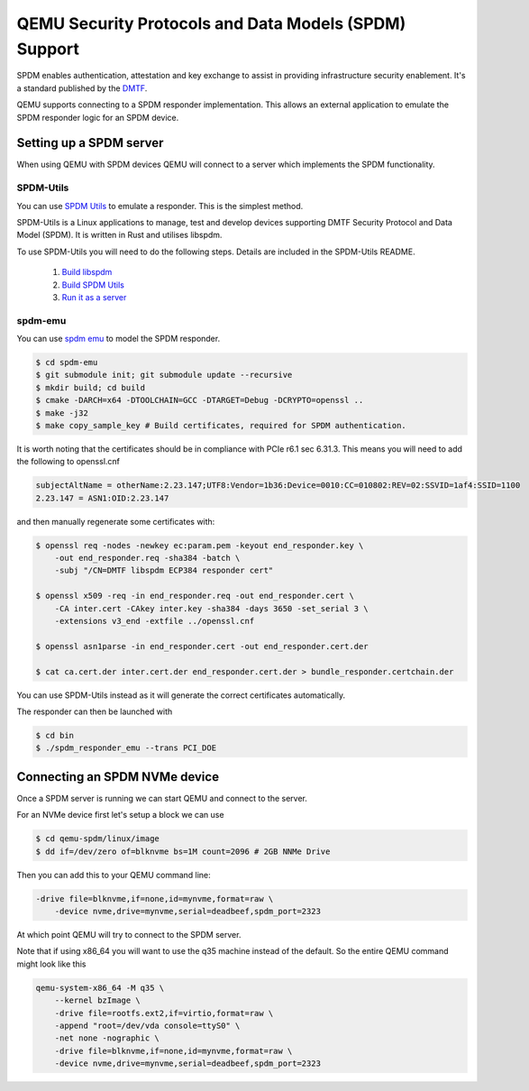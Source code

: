 ======================================================
QEMU Security Protocols and Data Models (SPDM) Support
======================================================

SPDM enables authentication, attestation and key exchange to assist in
providing infrastructure security enablement. It's a standard published
by the `DMTF`_.

QEMU supports connecting to a SPDM responder implementation. This allows an
external application to emulate the SPDM responder logic for an SPDM device.

Setting up a SPDM server
========================

When using QEMU with SPDM devices QEMU will connect to a server which
implements the SPDM functionality.

SPDM-Utils
----------

You can use `SPDM Utils`_ to emulate a responder. This is the simplest method.

SPDM-Utils is a Linux applications to manage, test and develop devices
supporting DMTF Security Protocol and Data Model (SPDM). It is written in Rust
and utilises libspdm.

To use SPDM-Utils you will need to do the following steps. Details are included
in the SPDM-Utils README.

 1. `Build libspdm`_
 2. `Build SPDM Utils`_
 3. `Run it as a server`_

spdm-emu
--------

You can use `spdm emu`_ to model the
SPDM responder.

.. code-block:: shell

    $ cd spdm-emu
    $ git submodule init; git submodule update --recursive
    $ mkdir build; cd build
    $ cmake -DARCH=x64 -DTOOLCHAIN=GCC -DTARGET=Debug -DCRYPTO=openssl ..
    $ make -j32
    $ make copy_sample_key # Build certificates, required for SPDM authentication.

It is worth noting that the certificates should be in compliance with
PCIe r6.1 sec 6.31.3. This means you will need to add the following to
openssl.cnf

.. code-block::

    subjectAltName = otherName:2.23.147;UTF8:Vendor=1b36:Device=0010:CC=010802:REV=02:SSVID=1af4:SSID=1100
    2.23.147 = ASN1:OID:2.23.147

and then manually regenerate some certificates with:

.. code-block:: shell

    $ openssl req -nodes -newkey ec:param.pem -keyout end_responder.key \
        -out end_responder.req -sha384 -batch \
        -subj "/CN=DMTF libspdm ECP384 responder cert"

    $ openssl x509 -req -in end_responder.req -out end_responder.cert \
        -CA inter.cert -CAkey inter.key -sha384 -days 3650 -set_serial 3 \
        -extensions v3_end -extfile ../openssl.cnf

    $ openssl asn1parse -in end_responder.cert -out end_responder.cert.der

    $ cat ca.cert.der inter.cert.der end_responder.cert.der > bundle_responder.certchain.der

You can use SPDM-Utils instead as it will generate the correct certificates
automatically.

The responder can then be launched with

.. code-block:: shell

    $ cd bin
    $ ./spdm_responder_emu --trans PCI_DOE

Connecting an SPDM NVMe device
==============================

Once a SPDM server is running we can start QEMU and connect to the server.

For an NVMe device first let's setup a block we can use

.. code-block:: shell

    $ cd qemu-spdm/linux/image
    $ dd if=/dev/zero of=blknvme bs=1M count=2096 # 2GB NNMe Drive

Then you can add this to your QEMU command line:

.. code-block:: shell

    -drive file=blknvme,if=none,id=mynvme,format=raw \
        -device nvme,drive=mynvme,serial=deadbeef,spdm_port=2323

At which point QEMU will try to connect to the SPDM server.

Note that if using x86_64 you will want to use the q35 machine instead
of the default. So the entire QEMU command might look like this

.. code-block:: shell

    qemu-system-x86_64 -M q35 \
        --kernel bzImage \
        -drive file=rootfs.ext2,if=virtio,format=raw \
        -append "root=/dev/vda console=ttyS0" \
        -net none -nographic \
        -drive file=blknvme,if=none,id=mynvme,format=raw \
        -device nvme,drive=mynvme,serial=deadbeef,spdm_port=2323

.. _DMTF:
   https://www.dmtf.org/standards/SPDM

.. _SPDM Utils:
   https://github.com/westerndigitalcorporation/spdm-utils

.. _spdm emu:
   https://github.com/dmtf/spdm-emu

.. _Build libspdm:
   https://github.com/westerndigitalcorporation/spdm-utils?tab=readme-ov-file#build-libspdm

.. _Build SPDM Utils:
   https://github.com/westerndigitalcorporation/spdm-utils?tab=readme-ov-file#build-the-binary

.. _Run it as a server:
   https://github.com/westerndigitalcorporation/spdm-utils#qemu-spdm-device-emulation
